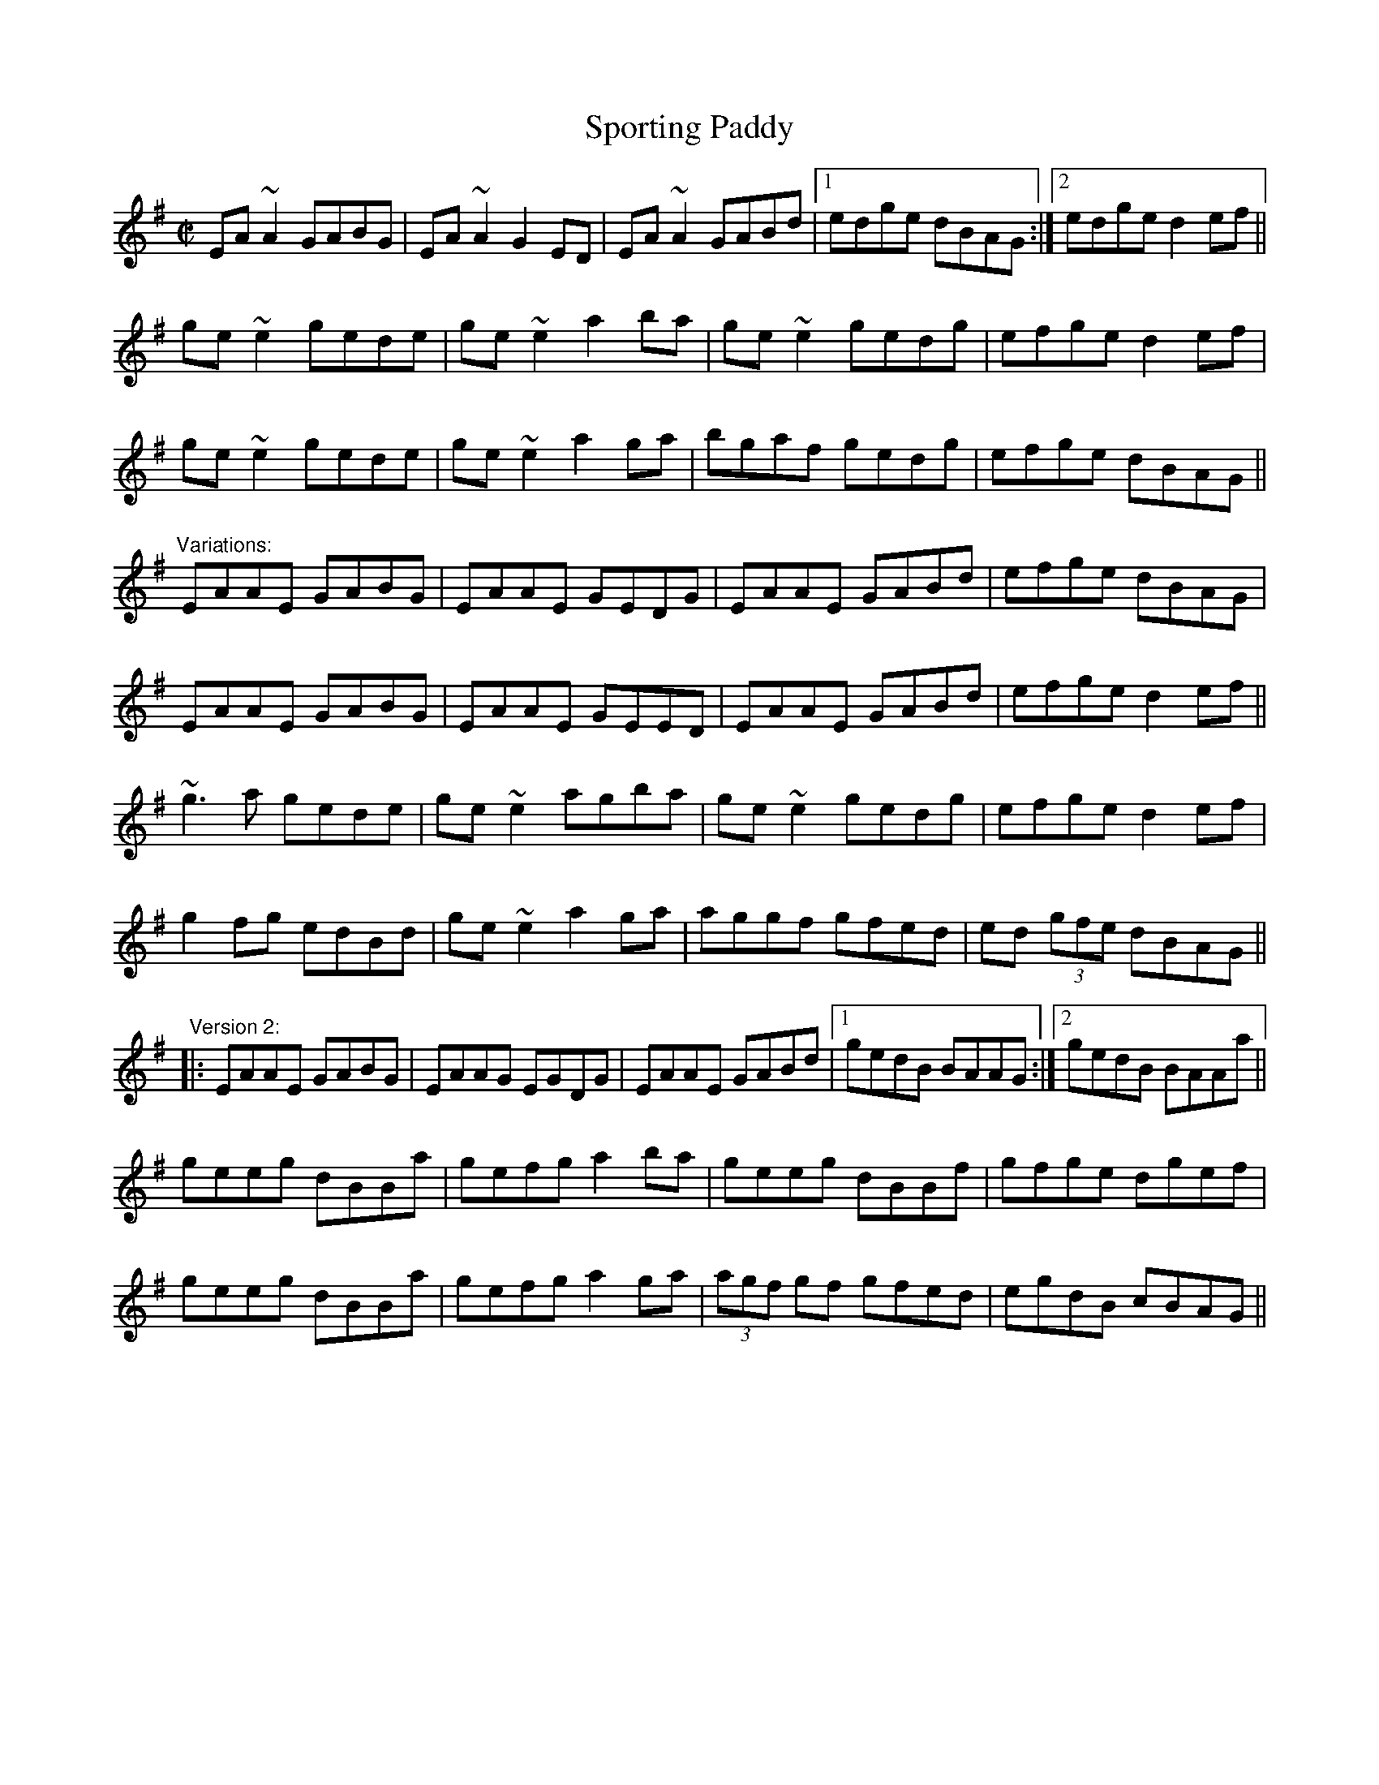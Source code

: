 X: 1
T:Sporting Paddy
R:reel
S:Session
D:Kevin Crawford: D Flute Album
D:Paddy Glackin: In Full Spate
Z:id:hn-reel-413
M:C|
K:Ador
EA~A2 GABG|EA~A2 G2ED|EA~A2 GABd|1 edge dBAG:|2 edge d2ef||
ge~e2 gede|ge~e2 a2ba|ge~e2 gedg|efge d2ef|
ge~e2 gede|ge~e2 a2ga|bgaf gedg|efge dBAG||
"Variations:"
EAAE GABG|EAAE GEDG|EAAE GABd|efge dBAG|
EAAE GABG|EAAE GEED|EAAE GABd|efge d2ef||
~g3a gede|ge~e2 agba|ge~e2 gedg|efge d2ef|
g2fg edBd|ge~e2 a2ga|aggf gfed|ed (3gfe dBAG||
"Version 2:"
|:EAAE GABG|EAAG EGDG|EAAE GABd|1 gedB BAAG:|2 gedB BAAa||
geeg dBBa|gefg a2ba|geeg dBBf|gfge dgef|
geeg dBBa|gefg a2ga|(3agf gf gfed|egdB cBAG||
